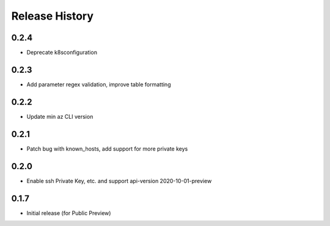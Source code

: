.. :changelog:

Release History
===============

0.2.4
++++++++++++++++++
* Deprecate k8sconfiguration

0.2.3
++++++++++++++++++
* Add parameter regex validation, improve table formatting

0.2.2
++++++++++++++++++
* Update min az CLI version

0.2.1
++++++++++++++++++
* Patch bug with known_hosts, add support for more private keys

0.2.0
++++++++++++++++++
* Enable ssh Private Key, etc. and support api-version 2020-10-01-preview

0.1.7
++++++++++++++++++
* Initial release (for Public Preview)